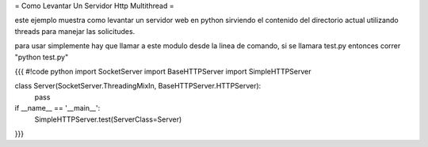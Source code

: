 = Como Levantar Un Servidor Http Multithread =

este ejemplo muestra como levantar un servidor web en python sirviendo el contenido del directorio actual utilizando threads para manejar las solicitudes.

para usar simplemente hay que llamar a este modulo desde la linea de comando, si se llamara test.py entonces correr "python test.py"

{{{
#!code python
import SocketServer
import BaseHTTPServer
import SimpleHTTPServer

class Server(SocketServer.ThreadingMixIn, BaseHTTPServer.HTTPServer):
    pass

if __name__ == '__main__':
    SimpleHTTPServer.test(ServerClass=Server)
}}}
